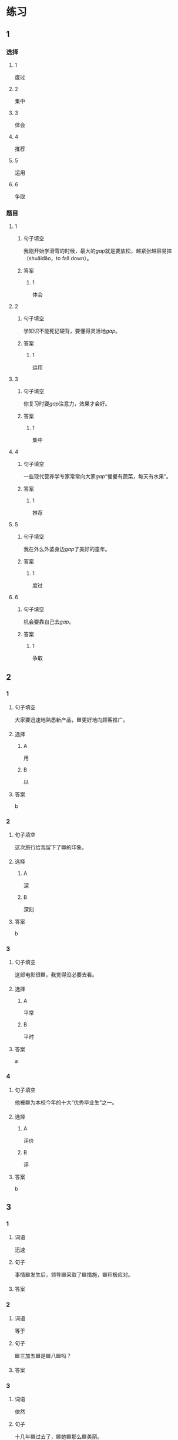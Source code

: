 * 练习

** 1
:PROPERTIES:
:ID: e35d2ab3-03e6-4b4d-b41f-4cc83c99f051
:END:
*** 选择
**** 1
度过
**** 2
集中
**** 3
体会
**** 4
推荐
**** 5
运用
**** 6
争取
*** 题目
**** 1
***** 句子填空
我刚开始学滑雪的时候，最大的[[gap]]就是要放松，越紧张越容易摔（shuāidǎo，to fall down）。
***** 答案
****** 1
体会
**** 2
***** 句子填空
学知识不能死记硬背，要懂得灵活地[[gap]]。
***** 答案
****** 1
运用
**** 3
***** 句子填空
你复习时要[[gap]]注意力，效果才会好。
***** 答案
****** 1
集中
**** 4
***** 句子填空
一些现代营养学专家常常向大家[[gap]]“餐餐有蔬菜，每天有水果”。
***** 答案
****** 1
推荐
**** 5
***** 句子填空
我在外么外婆身边[[gap]]了美好的童年。
***** 答案
****** 1
度过
**** 6
***** 句子填空
机会要靠自己去[[gap]]。
***** 答案
****** 1
争取
** 2
*** 1
:PROPERTIES:
:ID: 74bce003-69df-453a-8ad2-78e14acf0efa
:END:
**** 句子填空
大家要迅速地熟悉新产品，🟦更好地向顾客推广。
**** 选择
***** A
用
***** B
以
**** 答案
b
*** 2
:PROPERTIES:
:ID: 9a9fb1c6-7c08-4ee6-9992-196a8cf6df4f
:END:
**** 句子填空
这次旅行给我留下了🟦的印象。
**** 选择
***** A
深
***** B
深刻
**** 答案
b
*** 3
:PROPERTIES:
:ID: 4db6354b-2813-4919-a583-e00cdd50e7d3
:END:
**** 句子填空

这部电影很🟦，我觉得没必要去看。

**** 选择

***** A

平常

***** B

平时

**** 答案

a

*** 4
:PROPERTIES:
:ID: 89dd212a-60a5-4f00-abf2-2f502d8c2ddd
:END:

**** 句子填空

他被🟦为本校今年的十大“优秀毕业生”之一。

**** 选择

***** A

评价

***** B

评

**** 答案

b

** 3
:PROPERTIES:
:NOTETYPE: 4f66e183-906c-4e83-a877-1d9a4ba39b65
:END:

*** 1

**** 词语

迅速

**** 句子

事情🟦发生后，领导🟦采取了🟦措施，🟦积极应对。

**** 答案



*** 2

**** 词语

等于

**** 句子

🟦三加五🟦是🟦八🟦吗？

**** 答案



*** 3

**** 词语

依然

**** 句子

十几年🟦过去了，🟦她🟦那么🟦美丽。

**** 答案



*** 4

**** 词语

宁可

**** 句子

🟦我🟦多🟦花点儿钱，🟦也要买一个质量好点儿的。

**** 答案



* 扩展

** 词语

*** 1

**** 话题

医务2

**** 词语

诊断
手术
血
肌肉
骨头
胃
心
脏
病毒
传染
寿命

** 题

*** 1

**** 句子

医生还这为他🟨病情，请耐心地等待。

**** 答案



*** 2

**** 句子

我的电脑速度越来越慢了，是不是中了🟨？

**** 答案



*** 3

**** 句子

这是一种新型的🟨病，可能会在人和动物之间传播（chuánbō，to spread）。

**** 答案



*** 4

**** 句子

海龟（hǎiguī，sea turtle）的🟨最长可达150多年，是动物中当之无愧的老寿星。

**** 答案


* 注释
** （三）词语辨析
*** 忽视——轻视
**** 做一做
***** 1
****** 句子
以前我们[[gap]]了教育问题，现在要赶上去。
****** 答案
******* 1
******** 忽视
1
******** 轻视
0
***** 2
****** 句子
我们过多地看电视、玩手机，[[gap]]了家人之间的交流。
****** 答案
******* 1
******** 忽视
1
******** 轻视
0
***** 3
****** 句子
虽然这是一份平常的工作，你也不能[[gap]]，要认真做好。
****** 答案
******* 1
******** 忽视
0
******** 轻视
1
***** 4
****** 句子
你不要因为他是小孩子就[[gap]]他。
****** 答案
******* 1
******** 忽视
0
******** 轻视
1
